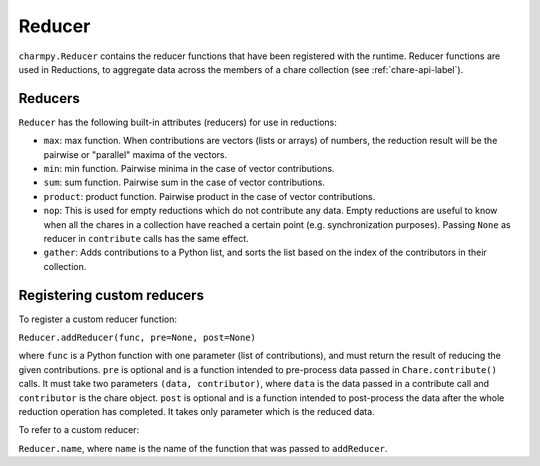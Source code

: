 
.. _reducer-api-label:

Reducer
-------

``charmpy.Reducer`` contains the reducer functions that have been registered with
the runtime. Reducer functions are used in Reductions, to aggregate data across the members
of a chare collection (see :ref:`chare-api-label`).

Reducers
~~~~~~~~

``Reducer`` has the following built-in attributes (reducers) for use in reductions:

* ``max``: max function. When contributions are vectors (lists or arrays) of numbers,
  the reduction result will be the pairwise or "parallel" maxima of the vectors.

* ``min``: min function. Pairwise minima in the case of vector contributions.

* ``sum``: sum function. Pairwise sum in the case of vector contributions.

* ``product``: product function. Pairwise product in the case of vector contributions.

* ``nop``: This is used for empty reductions which do not contribute any data. Empty
  reductions are useful to know when all the chares in a collection have reached
  a certain point (e.g. synchronization purposes).
  Passing ``None`` as reducer in ``contribute`` calls has the same effect.

* ``gather``: Adds contributions to a Python list, and sorts the list based
  on the index of the contributors in their collection.


Registering custom reducers
~~~~~~~~~~~~~~~~~~~~~~~~~~~

To register a custom reducer function:

``Reducer.addReducer(func, pre=None, post=None)``

where ``func`` is a Python function with one parameter (list of contributions),
and must return the result of reducing the given contributions.
``pre`` is optional and is a function intended to pre-process data passed in ``Chare.contribute()`` calls.
It must take two parameters ``(data, contributor)``, where ``data`` is
the data passed in a contribute call and ``contributor`` is the chare object.
``post`` is optional and is a function intended to post-process the data after the whole
reduction operation has completed. It takes only parameter which is the reduced data.

To refer to a custom reducer:

``Reducer.name``, where ``name`` is the name of the function that was passed to ``addReducer``.
